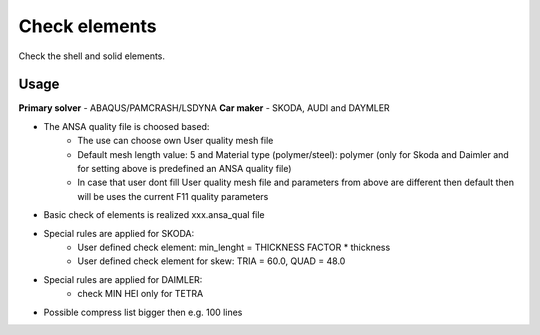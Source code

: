 
Check elements 
====================

Check the shell and solid elements.

Usage
-----

**Primary solver** - ABAQUS/PAMCRASH/LSDYNA
**Car maker** - SKODA, AUDI and DAYMLER

* The ANSA quality file is choosed based:
   -  The use can choose own User quality mesh file
   -  Default mesh length value: 5 and Material type (polymer/steel): polymer (only for Skoda and Daimler and for setting above is predefined an ANSA quality file)
   -  In case that user dont fill User quality mesh file and parameters from above are different then default then will be uses the current F11 quality parameters
* Basic check of elements is realized xxx.ansa_qual file
* Special rules are applied for SKODA:
   -  User defined check element: min_lenght = THICKNESS FACTOR * thickness
   -  User defined check element for skew: TRIA = 60.0, QUAD = 48.0
* Special rules are applied for DAIMLER:
   - check MIN HEI only for TETRA
* Possible compress list bigger then e.g. 100 lines

